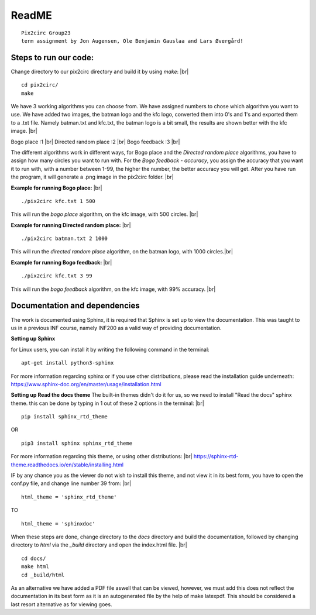 ReadME
=======

::  
      
   Pix2circ Group23 
   term assignment by Jon Augensen, Ole Benjamin Gauslaa and Lars Øvergård!






**Steps to run our code:**
-------------------------------

Change directory to our pix2circ directory and build it by using *make*: |br|

::

   cd pix2circ/
   make 


We have 3 working algorithms you can choose from. We have assigned numbers to chose which algorithm you want to use. 
We have added two images, the batman logo and the kfc logo, converted them into 0's and 1's and exported them 
to a .txt file. Namely batman.txt and kfc.txt, the batman logo is a bit small, the results are shown better with the 
kfc image. |br|

Bogo place            :1 |br|
Directed random place :2 |br|
Bogo feedback         :3 |br|

The different algorithms work in different ways, for Bogo place and the *Directed random place* algorithms, 
you have to assign how many circles you want to run with. For the *Bogo feedback - accuracy*, 
you assign the accuracy that you want it to run with, with a number between 1-99, the higher the number, 
the better accuracy you will get. After you have run the program, it will generate a .png image in the pix2circ folder. |br|  


**Example for running Bogo place:** |br| 

::
   
   ./pix2circ kfc.txt 1 500

This will run the *bogo place* algorithm, on the kfc image, with 500 circles. |br|


**Example for running Directed random place:** |br|

:: 

   ./pix2circ batman.txt 2 1000

This will run the *directed random place* algorithm, on the batman logo, with 1000 circles.|br|


**Example for running Bogo feedback:** |br|

::
   
   ./pix2circ kfc.txt 3 99

This will run the *bogo feedback* algorithm, on the kfc image, with 99% accuracy. |br|


**Documentation and dependencies**
-----------------------------------------

The work is documented using Sphinx, it is required that Sphinx is set up to view the documentation. This was taught to us in a previous INF course, 
namely INF200 as a valid way of providing documentation. 

**Setting up Sphinx** 

for Linux users, you can install it by writing the following command in the terminal: 

:: 
   
   apt-get install python3-sphinx


For more information regarding sphinx or if you use other distributions, please read the installation guide underneath:
https://www.sphinx-doc.org/en/master/usage/installation.html


**Setting up Read the docs theme**
The built-in themes didn't do it for us, so we need to install "Read the docs" sphinx theme. 
this can be done by typing in 1 out of these 2 options in the terminal: |br|

:: 

   pip install sphinx_rtd_theme


OR 


:: 
   
   pip3 install sphinx sphinx_rtd_theme


For more information regarding this theme, or using other distributions: |br|
https://sphinx-rtd-theme.readthedocs.io/en/stable/installing.html



IF by any chance you as the viewer do not wish to install this theme, and not view it in its best form, you 
have to open the conf.py file, and change line number 39 from: |br|

:: 
   
   html_theme = 'sphinx_rtd_theme'


TO 

:: 
   
   html_theme = 'sphinxdoc'



When these steps are done, change directory to the *docs* directory and build the documentation,
followed by changing directory to *html* via the *_build* directory and open the index.html file. |br|

:: 
   
   cd docs/ 
   make html
   cd _build/html

As an alternative we have added a PDF file aswell that can be viewed, however, we must add this does not reflect the 
documentation in its best form as it is an autogenerated file by the help of make latexpdf. This should be considered
a last resort alternative as for viewing goes.

.. |br| raw:: html

   <br />

